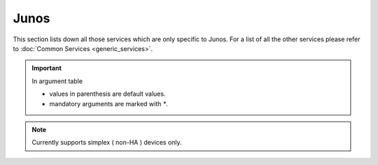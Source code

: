 Junos
=====

This section lists down all those services which are only specific to Junos.
For a list of all the other services please refer to
:doc:`Common Services  <generic_services>`.

.. important::

    In argument table

    * values in parenthesis are default values.
    * mandatory arguments are marked with `*`.


.. note::

    Currently supports simplex ( non-HA ) devices only.
